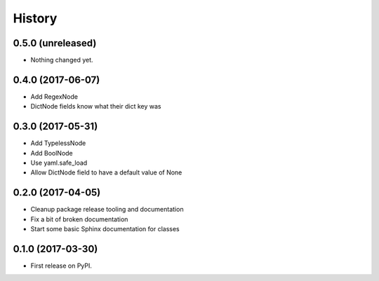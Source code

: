 =======
History
=======

0.5.0 (unreleased)
------------------

- Nothing changed yet.


0.4.0 (2017-06-07)
------------------

* Add RegexNode
* DictNode fields know what their dict key was


0.3.0 (2017-05-31)
------------------

* Add TypelessNode
* Add BoolNode
* Use yaml.safe_load
* Allow DictNode field to have a default value of None


0.2.0 (2017-04-05)
------------------

* Cleanup package release tooling and documentation
* Fix a bit of broken documentation
* Start some basic Sphinx documentation for classes


0.1.0 (2017-03-30)
------------------

* First release on PyPI.
